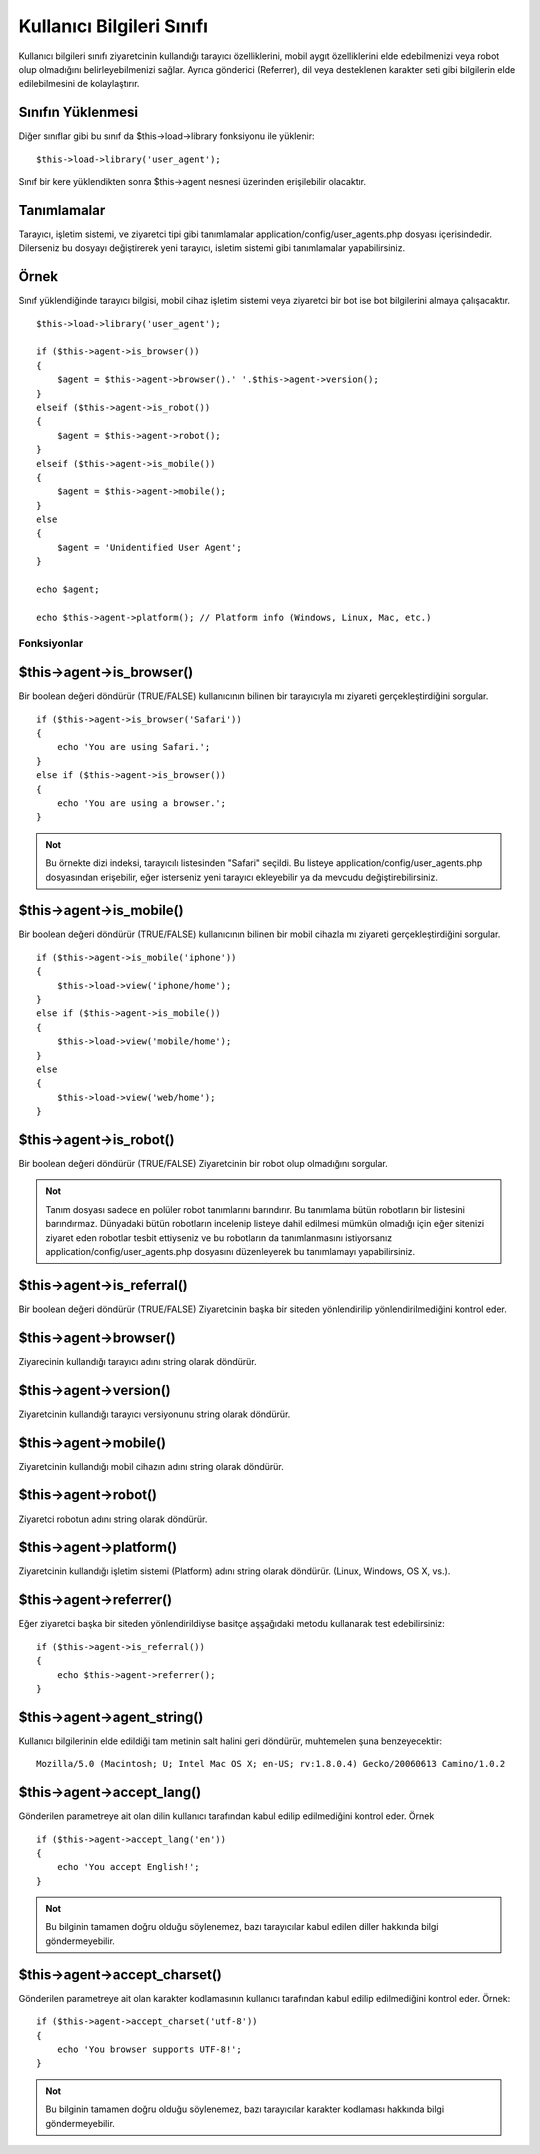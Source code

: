 ##########################
Kullanıcı Bilgileri Sınıfı
##########################

Kullanıcı bilgileri sınıfı ziyaretcinin kullandığı tarayıcı özelliklerini, mobil aygıt özelliklerini elde edebilmenizi veya robot olup olmadığını belirleyebilmenizi sağlar. Ayrıca gönderici (Referrer), dil veya desteklenen karakter seti gibi bilgilerin elde edilebilmesini de kolaylaştırır.

Sınıfın Yüklenmesi
==================

Diğer sınıflar gibi bu sınıf da $this->load->library fonksiyonu ile yüklenir::

	$this->load->library('user_agent');

Sınıf bir kere yüklendikten sonra $this->agent nesnesi üzerinden erişilebilir olacaktır.

Tanımlamalar
============

Tarayıcı, işletim sistemi, ve ziyaretci tipi gibi tanımlamalar application/config/user_agents.php dosyası içerisindedir. Dilerseniz bu dosyayı değiştirerek yeni tarayıcı, isletim sistemi gibi tanımlamalar yapabilirsiniz.

Örnek
=====

Sınıf yüklendiğinde tarayıcı bilgisi, mobil cihaz işletim sistemi veya ziyaretci bir bot ise bot bilgilerini almaya çalışacaktır.

::

	$this->load->library('user_agent');

	if ($this->agent->is_browser())
	{
	    $agent = $this->agent->browser().' '.$this->agent->version();
	}
	elseif ($this->agent->is_robot())
	{
	    $agent = $this->agent->robot();
	}
	elseif ($this->agent->is_mobile())
	{
	    $agent = $this->agent->mobile();
	}
	else
	{
	    $agent = 'Unidentified User Agent';
	}

	echo $agent;

	echo $this->agent->platform(); // Platform info (Windows, Linux, Mac, etc.)

************
Fonksiyonlar
************

$this->agent->is_browser()
===========================

Bir boolean değeri döndürür (TRUE/FALSE) kullanıcının bilinen bir tarayıcıyla mı ziyareti gerçekleştirdiğini sorgular.

::

	if ($this->agent->is_browser('Safari'))
	{
	    echo 'You are using Safari.';
	}
	else if ($this->agent->is_browser())
	{
	    echo 'You are using a browser.';
	}
	

.. admonition:: Not
    :class: note

    Bu örnekte dizi indeksi, tarayıcılı listesinden "Safari" seçildi. Bu listeye application/config/user_agents.php dosyasından erişebilir, eğer isterseniz yeni tarayıcı ekleyebilir ya da mevcudu değiştirebilirsiniz.

$this->agent->is_mobile()
==========================

Bir boolean değeri döndürür (TRUE/FALSE) kullanıcının bilinen bir mobil cihazla mı ziyareti gerçekleştirdiğini sorgular.

::

	if ($this->agent->is_mobile('iphone'))
	{
	    $this->load->view('iphone/home');
	}
	else if ($this->agent->is_mobile())
	{
	    $this->load->view('mobile/home');
	}
	else
	{
	    $this->load->view('web/home');
	}
	

$this->agent->is_robot()
=========================

Bir boolean değeri döndürür (TRUE/FALSE) Ziyaretcinin bir robot olup olmadığını sorgular.

.. admonition:: Not
    :class: note

    Tanım dosyası sadece en polüler robot tanımlarını barındırır. Bu tanımlama bütün robotların bir listesini barındırmaz. Dünyadaki bütün robotların incelenip listeye dahil edilmesi mümkün olmadığı için eğer sitenizi ziyaret eden robotlar tesbit ettiyseniz ve bu robotların da tanımlanmasını istiyorsanız application/config/user_agents.php dosyasını düzenleyerek bu tanımlamayı yapabilirsiniz.

$this->agent->is_referral()
============================

Bir boolean değeri döndürür (TRUE/FALSE) Ziyaretcinin başka bir siteden yönlendirilip yönlendirilmediğini kontrol eder.

$this->agent->browser()
=======================

Ziyarecinin kullandığı tarayıcı adını string olarak döndürür.

$this->agent->version()
=======================

Ziyaretcinin kullandığı tarayıcı versiyonunu string olarak döndürür.

$this->agent->mobile()
======================

Ziyaretcinin kullandığı mobil cihazın adını string olarak döndürür.

$this->agent->robot()
=====================

Ziyaretci robotun adını string olarak döndürür.

$this->agent->platform()
========================

Ziyaretcinin kullandığı işletim sistemi (Platform) adını string olarak döndürür. (Linux, Windows, OS X, vs.).

$this->agent->referrer()
========================

Eğer ziyaretci başka bir siteden yönlendirildiyse basitçe aşşağıdaki metodu kullanarak test edebilirsiniz::

	if ($this->agent->is_referral())
	{
	    echo $this->agent->referrer();
	}

$this->agent->agent_string()
=============================

Kullanıcı bilgilerinin elde edildiği tam metinin salt halini geri döndürür, muhtemelen şuna benzeyecektir::

	Mozilla/5.0 (Macintosh; U; Intel Mac OS X; en-US; rv:1.8.0.4) Gecko/20060613 Camino/1.0.2

$this->agent->accept_lang()
============================

Gönderilen parametreye ait olan dilin kullanıcı tarafından kabul edilip edilmediğini kontrol eder. Örnek ::

	if ($this->agent->accept_lang('en'))
	{
	    echo 'You accept English!';
	}

.. admonition:: Not
    :class: note

    Bu bilginin tamamen doğru olduğu söylenemez, bazı tarayıcılar kabul edilen diller hakkında bilgi göndermeyebilir.

$this->agent->accept_charset()
===============================

Gönderilen parametreye ait olan karakter kodlamasının kullanıcı tarafından kabul edilip edilmediğini kontrol eder. Örnek::

	if ($this->agent->accept_charset('utf-8'))
	{
	    echo 'You browser supports UTF-8!';
	}

.. admonition:: Not
    :class: note

    Bu bilginin tamamen doğru olduğu söylenemez, bazı tarayıcılar karakter kodlaması hakkında bilgi göndermeyebilir.
